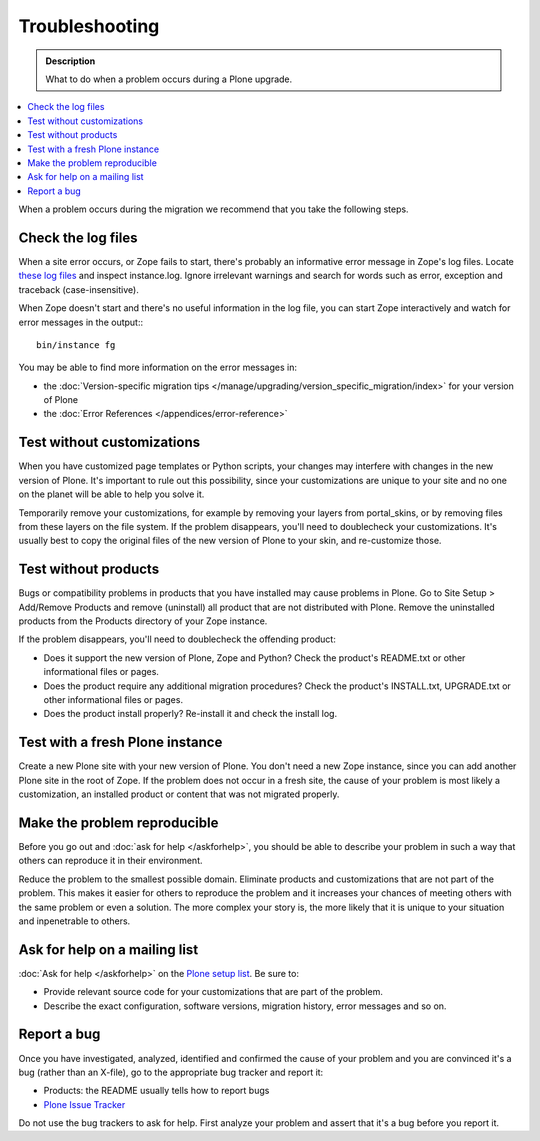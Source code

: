 ===============
Troubleshooting
===============

.. admonition:: Description

   What to do when a problem occurs during a Plone upgrade.

.. contents:: :local:

When a problem occurs during the migration we recommend that you take the following steps.

Check the log files
===================

When a site error occurs, or Zope fails to start, there's probably an informative error message in Zope's log files.
Locate `these log files <http://plone.org/documentation/faq/plone-logs>`_ and inspect instance.log. 
Ignore irrelevant warnings and search for words such as error, exception and traceback (case-insensitive).

When Zope doesn't start and there's no useful information in the log file, you can start Zope interactively and watch for error messages in the output:::

    bin/instance fg

You may be able to find more information on the error messages in:

* the :doc:`Version-specific migration tips </manage/upgrading/version_specific_migration/index>` for your version of Plone
* the :doc:`Error References </appendices/error-reference>`

Test without customizations
===========================

When you have customized page templates or Python scripts, your changes may interfere with changes in the new version of Plone.
It's important to rule out this possibility, since your customizations are unique to your site and no one on the planet will be able to help you solve it.

Temporarily remove your customizations, for example by removing your layers from portal_skins, or by removing files from these layers on the file system. 
If the problem disappears, you'll need to doublecheck your customizations.
It's usually best to copy the original files of the new version of Plone to your skin, and re-customize those.

Test without products
=====================

Bugs or compatibility problems in products that you have installed may cause problems in Plone.
Go to Site Setup > Add/Remove Products and remove (uninstall) all product that are not distributed with Plone.
Remove the uninstalled products from the Products directory of your Zope instance.

If the problem disappears, you'll need to doublecheck the offending product:

* Does it support the new version of Plone, Zope and Python? 
  Check the product's README.txt or other informational files or pages.
* Does the product require any additional migration procedures? 
  Check the product's INSTALL.txt, UPGRADE.txt or other informational files or pages.
* Does the product install properly? Re-install it and check the install log.

Test with a fresh Plone instance
================================

Create a new Plone site with your new version of Plone.
You don't need a new Zope instance, since you can add another Plone site in the root of Zope. 
If the problem does not occur in a fresh site, the cause of your problem is most likely a customization, an installed product or content that was not migrated properly.

Make the problem reproducible
=============================

Before you go out and :doc:`ask for help </askforhelp>`, you should be able to describe your problem in such a way that others can reproduce it in their environment.

Reduce the problem to the smallest possible domain.
Eliminate products and customizations that are not part of the problem.
This makes it easier for others to reproduce the problem and it increases your chances of meeting others with the same problem or even a solution.
The more complex your story is, the more likely that it is unique to your situation and inpenetrable to others.

Ask for help on a mailing list
==============================

:doc:`Ask for help </askforhelp>` on the `Plone setup list <http://plone.org/support>`_. Be sure to:

* Provide relevant source code for your customizations that are part of the problem.
* Describe the exact configuration, software versions, migration history, error messages and so on.

Report a bug
============

Once you have investigated, analyzed, identified and confirmed the cause of your problem and you are convinced it's a bug (rather than an X-file), go to the appropriate bug tracker and report it:

* Products: the README usually tells how to report bugs
* `Plone Issue Tracker <http://dev.plone.org/plone>`_

Do not use the bug trackers to ask for help.
First analyze your problem and assert that it's a bug before you report it.

